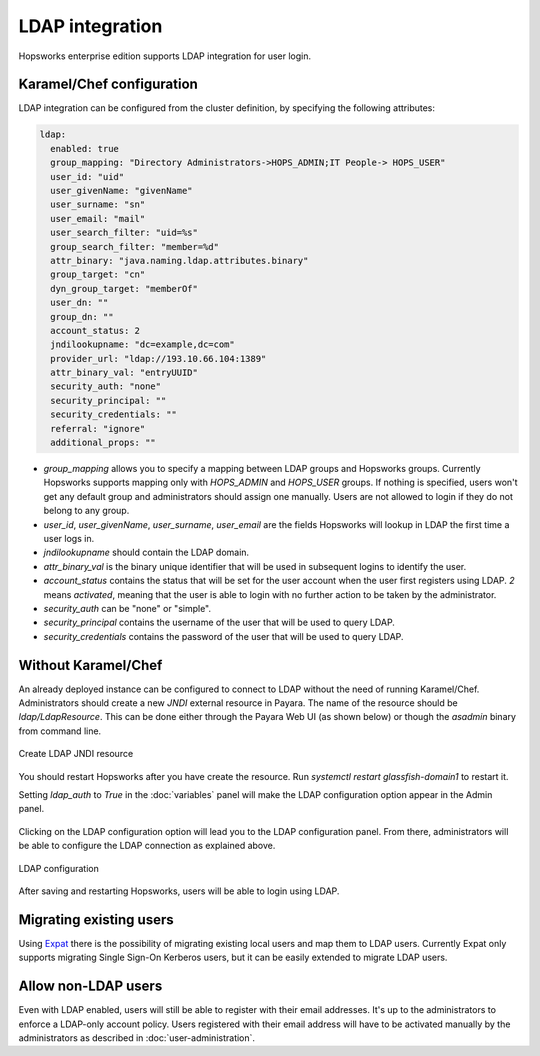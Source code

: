 ================
LDAP integration
================

Hopsworks enterprise edition supports LDAP integration for user login. 

Karamel/Chef configuration
--------------------------

LDAP integration can be configured from the cluster definition, by specifying the following attributes: 

.. code-block:: yaml

 ldap:
   enabled: true
   group_mapping: "Directory Administrators->HOPS_ADMIN;IT People-> HOPS_USER"
   user_id: "uid"
   user_givenName: "givenName"
   user_surname: "sn"
   user_email: "mail"
   user_search_filter: "uid=%s"
   group_search_filter: "member=%d"
   attr_binary: "java.naming.ldap.attributes.binary"
   group_target: "cn"
   dyn_group_target: "memberOf"
   user_dn: ""
   group_dn: ""
   account_status: 2
   jndilookupname: "dc=example,dc=com"
   provider_url: "ldap://193.10.66.104:1389"
   attr_binary_val: "entryUUID"
   security_auth: "none"
   security_principal: ""
   security_credentials: ""
   referral: "ignore"
   additional_props: ""

- `group_mapping` allows you to specify a mapping between LDAP groups and Hopsworks groups. Currently Hopsworks supports mapping only with `HOPS_ADMIN` and `HOPS_USER` groups. If nothing is specified, users won't get any default group and administrators should assign one manually. Users are not allowed to login if they do not belong to any group.

- `user_id`, `user_givenName`, `user_surname`, `user_email` are the fields Hopsworks will lookup in LDAP the first time a user logs in.

- `jndilookupname` should contain the LDAP domain.

- `attr_binary_val` is the binary unique identifier that will be used in subsequent logins to identify the user.

- `account_status` contains the status that will be set for the user account when the user first registers using LDAP. `2` means `activated`, meaning that the user is able to login with no further action to be taken by the administrator. 

- `security_auth` can be "none" or "simple".

- `security_principal` contains the username of the user that will be used to query LDAP.

- `security_credentials` contains the password of the user that will be used to query LDAP.

Without Karamel/Chef
--------------------

An already deployed instance can be configured to connect to LDAP without the need of running Karamel/Chef. 
Administrators should create a new `JNDI` external resource in Payara. The name of the resource should be `ldap/LdapResource`. 
This can be done either through the Payara Web UI (as shown below) or though the `asadmin` binary from command line.

.. _ldap-resource.png: ../_images/admin/ldap-resource.png
.. figure:: ../imgs/admin/ldap-resource.png
   :alt: Edit user 
   :target: `ldap-resource.png`_
   :align: center
   :figclass: align-cente

   Create LDAP JNDI resource 


You should restart Hopsworks after you have create the resource. Run `systemctl restart glassfish-domain1` to restart it.

Setting `ldap_auth` to `True` in the :doc:`variables` panel will make the LDAP configuration option appear in the Admin panel.

.. _ldap2.png: ../_images/admin/ldap2.png
.. figure:: ../imgs/admin/ldap2.png
   :alt: Edit user 
   :target: `ldap2.png`_
   :align: center
   :figclass: align-cente

    Access to the LDAP configuration
    
Clicking on the LDAP configuration option will lead you to the LDAP configuration panel. From there, administrators will be able to configure the LDAP connection as explained above.

.. _ldap3.png: ../_images/admin/ldap3.png
.. figure:: ../imgs/admin/ldap3.png
   :alt: Edit user 
   :target: `ldap3.png`_
   :align: center
   :figclass: align-cente

   LDAP configuration 

After saving and restarting Hopsworks, users will be able to login using LDAP.

Migrating existing users
------------------------

Using Expat_ there is the possibility of migrating existing local users and map them to LDAP users. Currently Expat only supports migrating Single Sign-On Kerberos users, but it can be easily extended to migrate LDAP users.

.. _Expat: https://github.com/logicalclocks/expat


Allow non-LDAP users
--------------------

Even with LDAP enabled, users will still be able to register with their email addresses. It's up to the administrators to enforce a LDAP-only account policy. 
Users registered with their email address will have to be activated manually by the administrators as described in :doc:`user-administration`.